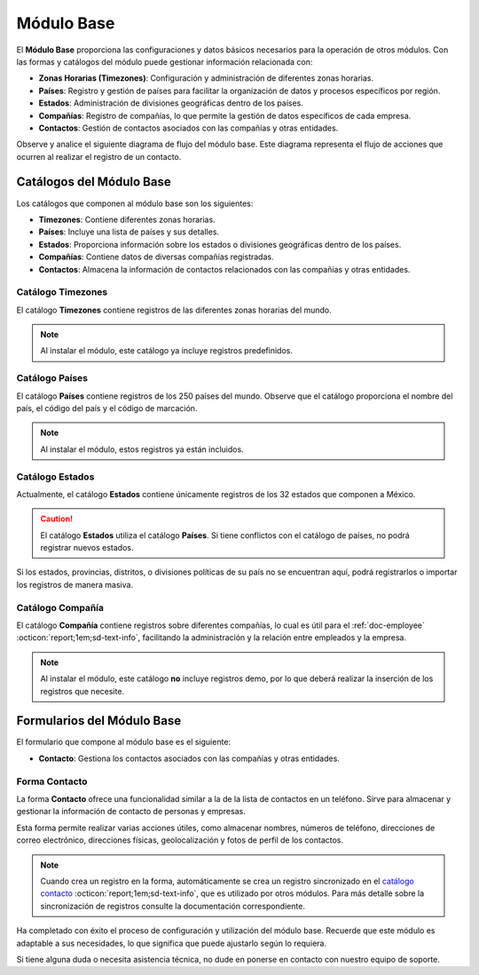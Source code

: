 ===========
Módulo Base
===========

El **Módulo Base** proporciona las configuraciones y datos básicos necesarios para la operación de otros módulos. Con las formas y catálogos del módulo puede gestionar información relacionada con:

- **Zonas Horarias (Timezones)**: Configuración y administración de diferentes zonas horarias.
- **Países**: Registro y gestión de países para facilitar la organización de datos y procesos específicos por región.
- **Estados**: Administración de divisiones geográficas dentro de los países.
- **Compañías**: Registro de compañías, lo que permite la gestión de datos específicos de cada empresa.
- **Contactos**: Gestión de contactos asociados con las compañías y otras entidades.

Observe y analice el siguiente diagrama de flujo del módulo base. Este diagrama representa el flujo de acciones que ocurren al realizar el registro de un contacto.

.. image:: /imgs/Modulos/Base/Base2.png

Catálogos del Módulo Base
=========================

Los catálogos que componen al módulo base son los siguientes:

- **Timezones**: Contiene diferentes zonas horarias.
- **Países**: Incluye una lista de países y sus detalles.
- **Estados**: Proporciona información sobre los estados o divisiones geográficas dentro de los países.
- **Compañías**: Contiene datos de diversas compañías registradas.
- **Contactos**: Almacena la información de contactos relacionados con las compañías y otras entidades.

.. image:: /imgs/Modulos/Base/Base4.png

.. _ver-mas:

.. dropdown:: Ver más

    Para acceder a los catálogos, navegue a la opción ``Catálogos > Catálogos`` en el menú lateral.

    .. image:: /imgs/Modulos/Base/Base5.png

    Para acceder a los registros de los catálogos, diríjase a ``Catálogos > Registros de catálogo`` en el menú lateral.

    .. image:: /imgs/Modulos/Base/Base6.png

    Si al responder un catálogo con catálogos anidados no muestra los registros necesarios, asegúrese de:

    - Actualizar el catálogo.
    - Verificar que el catálogo contenga registros.

    .. image:: /imgs/Modulos/Base/Base10.png

    - Verificar que la configuración del catálogo sea la correcta.

    .. seealso:: Consulte :ref:`campo-catalogo` :octicon:`report;1em;sd-text-info` para más detalles sobre la configuración del catálogo.

Catálogo Timezones
------------------

El catálogo **Timezones** contiene registros de las diferentes zonas horarias del mundo. 

.. note:: Al instalar el módulo, este catálogo ya incluye registros predefinidos.

.. tab-set::

    .. tab-item:: Registros

        .. image:: /imgs/Modulos/Base/Base7.png

    .. tab-item:: Estructura

        .. image:: /imgs/Modulos/Base/Base12.png

Catálogo Países
---------------

El catálogo **Países** contiene registros de los 250 países del mundo. Observe que el catálogo proporciona el nombre del país, el código del país y el código de marcación.

.. note:: Al instalar el módulo, estos registros ya están incluidos. 

.. tab-set::

    .. tab-item:: Registros

        .. image:: /imgs/Modulos/Base/Base8.png

    .. tab-item:: Estructura

        .. image:: /imgs/Modulos/Base/Base13.png

Catálogo Estados
----------------

Actualmente, el catálogo **Estados** contiene únicamente registros de los 32 estados que componen a México. 

.. caution:: El catálogo **Estados** utiliza el catálogo **Países**. Si tiene conflictos con el catálogo de países, no podrá registrar nuevos estados.

.. tab-set::

    .. tab-item:: Registros

        .. image:: /imgs/Modulos/Base/Base9.png

    .. tab-item:: Estructura

        .. image:: /imgs/Modulos/Base/Base14.png

Si los estados, provincias, distritos, o divisiones políticas de su país no se encuentran aquí, podrá registrarlos o importar los registros de manera masiva. 
 
.. seealso:: Consulte :ref:`importar-registros` :octicon:`report;1em;sd-text-info` para una carga masiva de registros al catálogo.

Catálogo Compañía
-----------------

El catálogo **Compañía** contiene registros sobre diferentes compañías, lo cual es útil para el :ref:`doc-employee` :octicon:`report;1em;sd-text-info`, facilitando la administración y la relación entre empleados y la empresa.

.. note:: Al instalar el módulo, este catálogo **no** incluye registros demo, por lo que deberá realizar la inserción de los registros que necesite.

.. tab-set::

    .. tab-item:: Registros

        .. image:: /imgs/Modulos/Base/Base11.png

    .. tab-item:: Estructura

        .. image:: /imgs/Modulos/Base/Base15.png

Formularios del Módulo Base
===========================

El formulario que compone al módulo base es el siguiente:

- **Contacto**: Gestiona los contactos asociados con las compañías y otras entidades.

.. image:: /imgs/Modulos/Base/Base3.png

Forma Contacto
--------------

La forma **Contacto** ofrece una funcionalidad similar a la de la lista de contactos en un teléfono. Sirve para almacenar y gestionar la información de contacto de personas y empresas. 

Esta forma permite realizar varias acciones útiles, como almacenar nombres, números de teléfono, direcciones de correo electrónico, direcciones físicas, geolocalización y fotos de perfil de los contactos.

.. note:: 
    
    Cuando crea un registro en la forma, automáticamente se crea un registro sincronizado en el `catálogo contacto <#catalogo-contacto>`_ :octicon:`report;1em;sd-text-info`, que es utilizado por otros módulos. Para más detalle sobre la sincronización de registros consulte la documentación correspondiente.

.. tab-set::

    .. tab-item:: Responder

        Antes de responder la forma, asegúrese de tener registros en los `catálogos <#catalogos-del-modulo-base>`_ :octicon:`report;1em;sd-text-info` propios del módulo. 

        Analice la siguiente información para responder la forma y finalizar el proceso:

        **Nombre de Dirección**: Este campo es requerido. Coloque el nombre del alias con el que desea guardar la dirección del contacto.
                
        .. note:: Asegúrese de que el nombre sea descriptivo; considere utilizar el nombre completo del contacto en caso de tener múltiples contactos.
        
        .. image:: /imgs/Modulos/Base/Base18.png

        Opcionalmente, coloque una imagen descriptiva del contacto.

        .. image:: /imgs/Modulos/Base/Base19.png

        Coloque la dirección, colonia, ciudad y código postal del contacto.

        .. image:: /imgs/Modulos/Base/Base21.png

        Coloque el país y estado del contacto. 

        .. note:: Observe que se utiliza el catálogo estados. Si tiene dificultades para seleccionar una opción, siga los estos `pasos <#ver-mas>`_ :octicon:`report;1em;sd-text-info`.

        .. image:: /imgs/Modulos/Base/Base20.png

        En el campo **Geolocalización**, coloque la dirección del contacto en la barra de búsqueda. Automáticamente, Linkaform le mostrará coincidencias de la dirección proporcionada. 
        
        Observe que después del gráfico muestra la latitud y longitud.

        .. image:: /imgs/Modulos/Base/Base22.png

        Coloque el teléfono del contacto.

        .. note:: Campo no requerido.

        .. image:: /imgs/Modulos/Base/Base23.png

        Coloque el email del contacto.

        .. note:: Campo no requerido.

        .. image:: /imgs/Modulos/Base/Base24.png

        En el campo **Tipo de Contacto**, seleccione según corresponda:
        
        - **Empresa**: Dirección de la ubicación de una empresa.
        - **Persona**: Dirección personal de la residencia del usuario.
        - **Dirección**: Dirección única sobre una ubicación en concreto.

        .. image:: /imgs/Modulos/Base/Base25.png

        En el campo **Status**, seleccione según corresponda:
            
        - **Activo**: Si el contacto es vigente y utilizado.
        - **Inactivo**: Si el contacto no es utilizado.

        .. image:: /imgs/Modulos/Base/Base26.png

    .. tab-item:: Registro

        .. image:: /imgs/Modulos/Base/Base17.png

    .. tab-item:: Estructura

        .. image:: /imgs/Modulos/Base/Base16.png

Ha completado con éxito el proceso de configuración y utilización del módulo base. Recuerde que este módulo es adaptable a sus necesidades, lo que significa que puede ajustarlo según lo requiera.

Si tiene alguna duda o necesita asistencia técnica, no dude en ponerse en contacto con nuestro equipo de soporte.